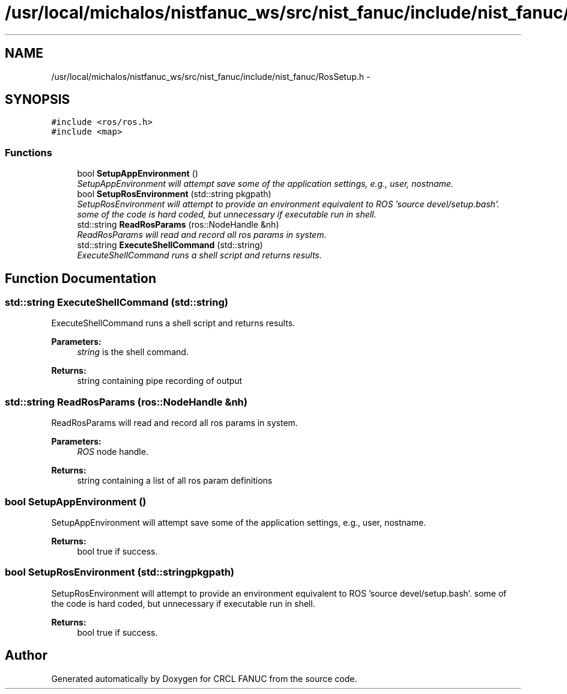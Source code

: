 .TH "/usr/local/michalos/nistfanuc_ws/src/nist_fanuc/include/nist_fanuc/RosSetup.h" 3 "Wed Sep 28 2016" "CRCL FANUC" \" -*- nroff -*-
.ad l
.nh
.SH NAME
/usr/local/michalos/nistfanuc_ws/src/nist_fanuc/include/nist_fanuc/RosSetup.h \- 
.SH SYNOPSIS
.br
.PP
\fC#include <ros/ros\&.h>\fP
.br
\fC#include <map>\fP
.br

.SS "Functions"

.in +1c
.ti -1c
.RI "bool \fBSetupAppEnvironment\fP ()"
.br
.RI "\fISetupAppEnvironment will attempt save some of the application settings, e\&.g\&., user, nostname\&. \fP"
.ti -1c
.RI "bool \fBSetupRosEnvironment\fP (std::string pkgpath)"
.br
.RI "\fISetupRosEnvironment will attempt to provide an environment equivalent to ROS 'source devel/setup\&.bash'\&.  some of the code is hard coded, but unnecessary if executable run in shell\&. \fP"
.ti -1c
.RI "std::string \fBReadRosParams\fP (ros::NodeHandle &nh)"
.br
.RI "\fIReadRosParams will read and record all ros params in system\&. \fP"
.ti -1c
.RI "std::string \fBExecuteShellCommand\fP (std::string)"
.br
.RI "\fIExecuteShellCommand runs a shell script and returns results\&. \fP"
.in -1c
.SH "Function Documentation"
.PP 
.SS "std::string ExecuteShellCommand (std::string)"

.PP
ExecuteShellCommand runs a shell script and returns results\&. 
.PP
\fBParameters:\fP
.RS 4
\fIstring\fP is the shell command\&. 
.RE
.PP
\fBReturns:\fP
.RS 4
string containing pipe recording of output 
.RE
.PP

.SS "std::string ReadRosParams (ros::NodeHandle &nh)"

.PP
ReadRosParams will read and record all ros params in system\&. 
.PP
\fBParameters:\fP
.RS 4
\fIROS\fP node handle\&. 
.RE
.PP
\fBReturns:\fP
.RS 4
string containing a list of all ros param definitions 
.RE
.PP

.SS "bool SetupAppEnvironment ()"

.PP
SetupAppEnvironment will attempt save some of the application settings, e\&.g\&., user, nostname\&. 
.PP
\fBReturns:\fP
.RS 4
bool true if success\&. 
.RE
.PP

.SS "bool SetupRosEnvironment (std::stringpkgpath)"

.PP
SetupRosEnvironment will attempt to provide an environment equivalent to ROS 'source devel/setup\&.bash'\&.  some of the code is hard coded, but unnecessary if executable run in shell\&. 
.PP
\fBReturns:\fP
.RS 4
bool true if success\&. 
.RE
.PP

.SH "Author"
.PP 
Generated automatically by Doxygen for CRCL FANUC from the source code\&.

